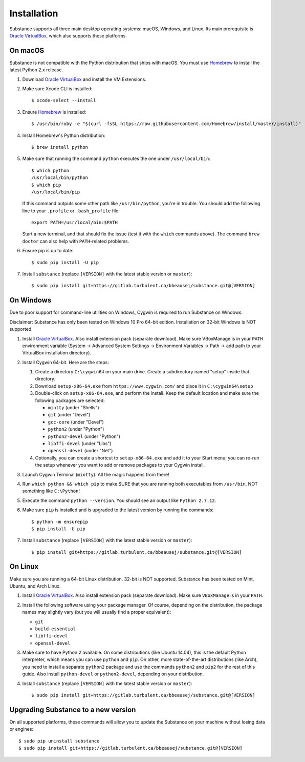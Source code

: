 Installation
============

Substance supports all three main desktop operating systems: macOS, Windows,
and Linux. Its main prerequisite is `Oracle VirtualBox`_, which also supports
these platforms.

On macOS
--------

Substance is not compatible with the Python distribution that ships with macOS.
You must use `Homebrew`_ to install the latest Python 2.x release.

#. Download `Oracle VirtualBox`_ and install the VM Extensions.
#. Make sure Xcode CLI is installed::

    $ xcode-select --install

#. Ensure `Homebrew`_ is installed::

    $ /usr/bin/ruby -e "$(curl -fsSL https://raw.githubusercontent.com/Homebrew/install/master/install)"

#. Install Homebrew's Python distribution::

    $ brew install python

#. Make sure that running the command ``python`` executes the one under
   ``/usr/local/bin``::

    $ which python
    /usr/local/bin/python
    $ which pip
    /usr/local/bin/pip

   If this command outputs some other path like ``/usr/bin/python``, you're in
   trouble. You should add the following line to your ``.profile`` or
   ``.bash_profile`` file::

     export PATH=/usr/local/bin:$PATH

   Start a new terminal, and that should fix the issue (test it with the
   ``which`` commands above). The command ``brew doctor`` can also help with
   ``PATH``-related problems.

#. Ensure pip is up to date::

    $ sudo pip install -U pip

#. Install ``substance`` (replace ``[VERSION]`` with the latest stable version
   or ``master``)::

    $ sudo pip install git+https://gitlab.turbulent.ca/bbeausej/substance.git@[VERSION]

On Windows
----------

Due to poor support for command-line utilities on Windows, Cygwin is required
to run Substance on Windows.

Disclaimer: Substance has only been tested on Windows 10 Pro 64-bit edition.
Installation on 32-bit Windows is NOT supported.

#. Install `Oracle VirtualBox`_. Also install extension pack (separate
   download). Make sure VBoxManage is in your ``PATH`` environment variable
   (System -> Advanced System Settings -> Environment Variables -> Path -> add
   path to your VirtualBox installation directory).
#. Install Cygwin 64-bit. Here are the steps:

   #. Create a directory ``C:\cygwin64`` on your main drive. Create a subdirectory
      named "setup" inside that directory.
   #. Download ``setup-x86-64.exe`` from ``https://www.cygwin.com/`` and place
      it in ``C:\cygwin64\setup``
   #. Double-click on ``setup-x86-64.exe``, and perform the install. Keep the
      default location and make sure the following packages are selected:

      * ``mintty`` (under "Shells")
      * ``git`` (under "Devel")
      * ``gcc-core`` (under "Devel")
      * ``python2`` (under "Python")
      * ``python2-devel`` (under "Python")
      * ``libffi-devel`` (under "Libs")
      * ``openssl-devel`` (under "Net")

   #. Optionally, you can create a shortcut to ``setup-x86-64.exe`` and add it
      to your Start menu; you can re-run the setup whenever you want to add or
      remove packages to your Cygwin install.

#. Launch Cygwin Terminal (``mintty``). All the magic happens from there!
#. Run ``which python && which pip`` to make SURE that you are running both
   executables from ``/usr/bin``, NOT something like ``C:\Python``!
#. Execute the command ``python --version``. You should see an output like
   ``Python 2.7.12``.
#. Make sure ``pip`` is installed and is upgraded to the latest version by running
   the commands::

     $ python -m ensurepip
     $ pip install -U pip

#. Install ``substance`` (replace ``[VERSION]`` with the latest stable version
   or ``master``)::

     $ pip install git+https://gitlab.turbulent.ca/bbeausej/substance.git@[VERSION]

On Linux
--------

Make sure you are running a 64-bit Linux distribution. 32-bit is NOT supported.
Substance has been tested on Mint, Ubuntu, and Arch Linux.

#. Install `Oracle VirtualBox`_. Also install extension pack (separate
   download). Make sure ``VBoxManage`` is in your ``PATH``.
#. Install the following software using your package manager. Of course,
   depending on the distribution, the package names may slightly vary (but you
   will usually find a proper equivalent):

   * ``git``
   * ``build-essential``
   * ``libffi-devel``
   * ``openssl-devel``

#. Make sure to have Python 2 available. On some distributions (like Ubuntu
   14.04), this is the default Python interpreter, which means you can use
   ``python`` and ``pip``. On other, more state-of-the-art distributions (like
   Arch), you need to install a separate ``python2`` package and use the
   commands ``python2`` and ``pip2`` for the rest of this guide. Also install
   ``python-devel`` or ``python2-devel``, depending on your distribution.

#. Install ``substance`` (replace ``[VERSION]`` with the latest stable version
   or ``master``)::

     $ sudo pip install git+https://gitlab.turbulent.ca/bbeausej/substance.git@[VERSION]

Upgrading Substance to a new version
------------------------------------

On all supported platforms, these commands will allow you to update the
Substance on your machine without losing data or engines::

  $ sudo pip uninstall substance
  $ sudo pip install git+https://gitlab.turbulent.ca/bbeausej/substance.git@[VERSION]

.. _Oracle VirtualBox: https://www.virtualbox.org/wiki/Downloads
.. _Homebrew: https://brew.sh/

